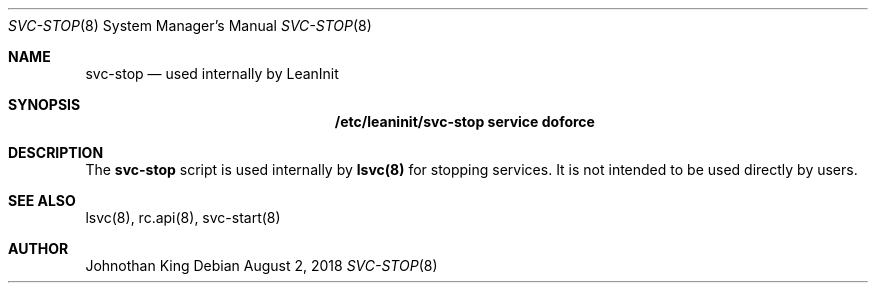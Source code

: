 .\" Copyright (c) 2018 Johnothan King. All rights reserved.
.\"
.\" Permission is hereby granted, free of charge, to any person obtaining a copy
.\" of this software and associated documentation files (the "Software"), to deal
.\" in the Software without restriction, including without limitation the rights
.\" to use, copy, modify, merge, publish, distribute, sublicense, and/or sell
.\" copies of the Software, and to permit persons to whom the Software is
.\" furnished to do so, subject to the following conditions:
.\"
.\" The above copyright notice and this permission notice shall be included in all
.\" copies or substantial portions of the Software.
.\"
.\" THE SOFTWARE IS PROVIDED "AS IS", WITHOUT WARRANTY OF ANY KIND, EXPRESS OR
.\" IMPLIED, INCLUDING BUT NOT LIMITED TO THE WARRANTIES OF MERCHANTABILITY,
.\" FITNESS FOR A PARTICULAR PURPOSE AND NONINFRINGEMENT. IN NO EVENT SHALL THE
.\" AUTHORS OR COPYRIGHT HOLDERS BE LIABLE FOR ANY CLAIM, DAMAGES OR OTHER
.\" LIABILITY, WHETHER IN AN ACTION OF CONTRACT, TORT OR OTHERWISE, ARISING FROM,
.\" OUT OF OR IN CONNECTION WITH THE SOFTWARE OR THE USE OR OTHER DEALINGS IN THE
.\" SOFTWARE.
.\"
.Dd August 2, 2018
.Dt SVC-STOP 8
.Os
.Sh NAME
.Nm svc-stop
.Nd used internally by LeanInit
.Sh SYNOPSIS
.Nm /etc/leaninit/svc-stop service doforce
.Sh DESCRIPTION
The
.Nm svc-stop
script is used internally by
.Nm lsvc(8)
for stopping services.
It is not intended to be used directly by users.
.Sh SEE ALSO
lsvc(8), rc.api(8), svc-start(8)
.Sh AUTHOR
Johnothan King
